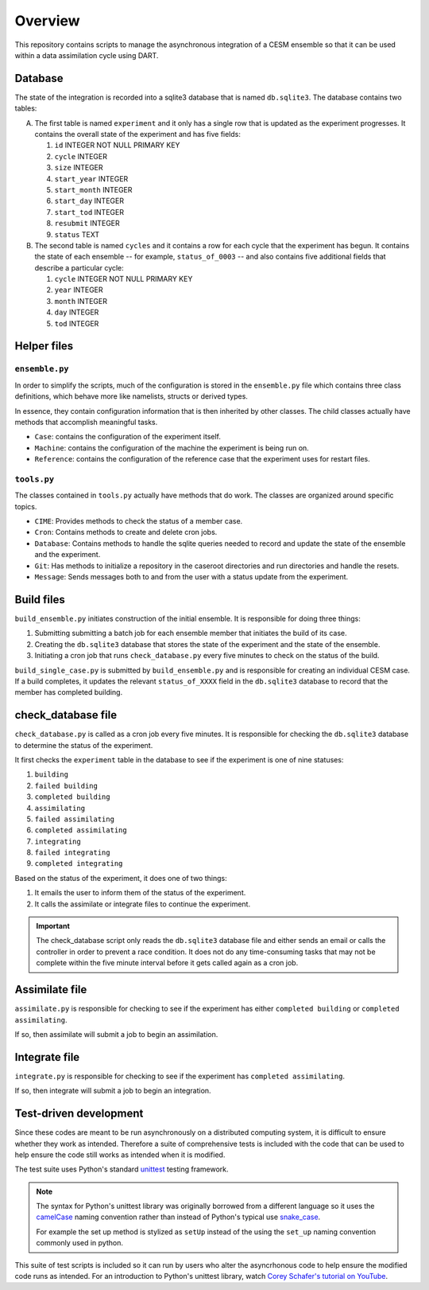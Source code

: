 Overview
========

This repository contains scripts to manage the asynchronous integration of a
CESM ensemble so that it can be used within a data assimilation cycle using
DART.

Database
--------

The state of the integration is recorded into a sqlite3 database that is named
``db.sqlite3``. The database contains two tables:

A. The first table is named ``experiment`` and it only has a single row that is
   updated as the experiment progresses. It contains the overall state of the 
   experiment and has five fields:

   1. ``id`` INTEGER NOT NULL PRIMARY KEY
   2. ``cycle`` INTEGER
   3. ``size`` INTEGER
   4. ``start_year`` INTEGER
   5. ``start_month`` INTEGER
   6. ``start_day`` INTEGER
   7. ``start_tod`` INTEGER
   8. ``resubmit`` INTEGER
   9. ``status`` TEXT

B. The second table is named ``cycles`` and it contains a row for each cycle 
   that the experiment has begun. It contains the state of each ensemble --
   for example, ``status_of_0003`` -- and also contains five additional fields
   that describe a particular cycle:

   1. ``cycle`` INTEGER NOT NULL PRIMARY KEY
   2. ``year`` INTEGER
   3. ``month`` INTEGER
   4. ``day`` INTEGER
   5. ``tod`` INTEGER

Helper files
------------

``ensemble.py``
~~~~~~~~~~~~~~~

In order to simplify the scripts, much of the configuration is stored in the
``ensemble.py`` file which contains three class definitions, which behave more
like namelists, structs or derived types.

In essence, they contain configuration information that is then inherited by
other classes. The child classes actually have methods that accomplish
meaningful tasks.

- ``Case``: contains the configuration of the experiment itself.
- ``Machine``: contains the configuration of the machine the experiment is
  being run on.
- ``Reference``: contains the configuration of the reference case that the 
  experiment uses for restart files.

``tools.py``
~~~~~~~~~~~~

The classes contained in ``tools.py`` actually have methods that do work. The 
classes are organized around specific topics.

- ``CIME``: Provides methods to check the status of a member case.
- ``Cron``: Contains methods to create and delete cron jobs.
- ``Database``: Contains methods to handle the sqlite queries needed to record
  and update the state of the ensemble and the experiment.
- ``Git``: Has methods to initialize a repository in the caseroot directories
  and run directories and handle the resets.
- ``Message``: Sends messages both to and from the user with a status update
  from the experiment.

Build files
-----------

``build_ensemble.py`` initiates construction of the initial ensemble. It is
responsible for doing three things:

1. Submitting submitting a batch job for each ensemble member that initiates
   the build of its case.
2. Creating the ``db.sqlite3`` database that stores the state of the experiment
   and the state of the ensemble.
3. Initiating a cron job that runs ``check_database.py`` every five minutes to
   check on the status of the build.

``build_single_case.py`` is submitted by ``build_ensemble.py`` and is
responsible for creating an individual CESM case. If a build completes, it 
updates the relevant ``status_of_XXXX`` field in the ``db.sqlite3`` database
to record that the member has completed building.

check_database file
-------------------

``check_database.py`` is called as a cron job every five minutes. It is responsible
for checking the ``db.sqlite3`` database to determine the status of the
experiment.

It first checks the ``experiment`` table in the database to see if the
experiment is one of nine statuses:

1. ``building``
2. ``failed building``
3. ``completed building``
4. ``assimilating``
5. ``failed assimilating``
6. ``completed assimilating``
7. ``integrating``
8. ``failed integrating``
9. ``completed integrating``

Based on the status of the experiment, it does one of two things:

1. It emails the user to inform them of the status of the experiment.
2. It calls the assimilate or integrate files to continue the experiment.

.. important::

   The check_database script only reads the ``db.sqlite3`` database file and
   either sends an email or calls the controller in order to prevent a race
   condition. It does not do any time-consuming tasks that may not be
   complete within the five minute interval before it gets called again as
   a cron job.

Assimilate file
---------------

``assimilate.py`` is responsible for checking to see if the experiment has
either ``completed building`` or  ``completed assimilating``.

If so, then assimilate will submit a job to begin an assimilation.

Integrate file
--------------

``integrate.py`` is responsible for checking to see if the experiment has
``completed assimilating``. 

If so, then integrate will submit a job to begin an integration.

Test-driven development
-----------------------

Since these codes are meant to be run asynchronously on a distributed computing system, it is
difficult to ensure whether they work as intended. Therefore a suite of comprehensive tests is
included with the code that can be used to help ensure the code still works as intended when it is
modified.

The test suite uses Python's standard `unittest <https://docs.python.org/3/library/unittest.html>`_
testing framework.

.. note::

   The syntax for Python's unittest library was originally borrowed from a different language so 
   it uses the `camelCase <https://en.wikipedia.org/wiki/Camel_case>`_ naming convention rather than
   instead of Python's typical use `snake_case <https://en.wikipedia.org/wiki/Snake_case>`_.
   
   For example the set up method is stylized as ``setUp`` instead of the using the ``set_up`` naming
   convention commonly used in python.

This suite of test scripts is included so it can run by users who alter the asyncrhonous code to
help ensure the modified code runs as intended. For an introduction to Python's unittest library,
watch `Corey Schafer's tutorial on YouTube <https://www.youtube.com/watch?v=6tNS--WetLI>`_.
